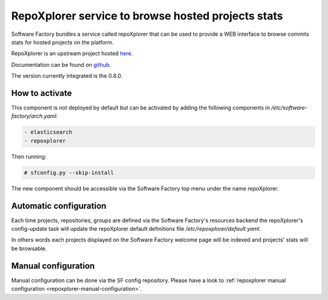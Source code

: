 .. _repoxplorer-operator:

RepoXplorer service to browse hosted projects stats
===================================================

Software Factory bundles a service called repoXplorer that can be used
to provide a WEB interface to browse commits stats for hosted projects
on the platform.

RepoXplorer is an upstream project hosted `here <https://github.com/morucci/repoxplorer>`_.

Documentation can be found on `github <https://github.com/morucci/repoxplorer/blob/015c87543a01badf896df66e299a1b48e4aefbf7/README.md>`_.

The version currently integrated is the 0.8.0.

How to activate
---------------

This component is not deployed by default but can be activated by adding
the following components in */etc/software-factory/arch.yaml*:

.. code-block:: yaml

 - elasticsearch
 - repoxplorer

Then running:

.. code-block:: bash

 # sfconfig.py --skip-install

The new component should be accessible via the Software Factory top menu under
the name repoXplorer.

Automatic configuration
-----------------------

Each time projects, repositories, groups are defined via the Software Factory's
resources backend the repoXplorer's config-update task will update the
repoXplorer default definitions file */etc/repoxplorer/default.yaml*.

In others words each projects displayed on the Software Factory welcome page
will be indexed and projects' stats will be browsable.

Manual configuration
--------------------

Manual configuration can be done via the SF config repository. Please have
a look to :ref:`repoxplorer manual configuration <repoxplorer-manual-configuration>`.
